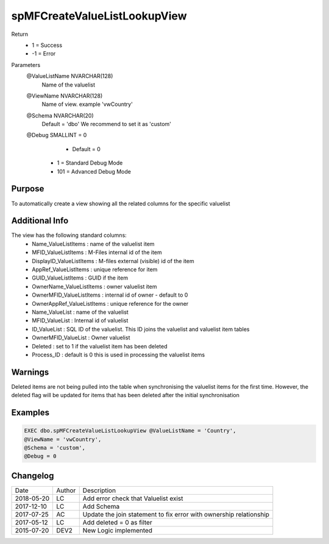 
=============================
spMFCreateValueListLookupView
=============================

Return
  - 1 = Success
  - -1 = Error
Parameters
  @ValueListName NVARCHAR(128)
    Name of the valuelist
  @ViewName NVARCHAR(128)
    Name of view.  example  'vwCountry'
  @Schema NVARCHAR(20)
    Default = 'dbo'
    We recommend to set it as 'custom'
  @Debug SMALLINT = 0
     - Default = 0
    - 1 = Standard Debug Mode
    - 101 = Advanced Debug Mode

Purpose
=======

To automatically create a view showing all the related columns for the specific valuelist

Additional Info
===============

The view has the following standard columns:
 - Name_ValueListItems : name of the valuelist item
 - MFID_ValueListItems : M-Files internal id of the item
 - DisplayID_ValueListItems : M-files external (visible) id of the item
 - AppRef_ValueListItems : unique reference for item
 - GUID_ValueListItems : GUID if the item
 - OwnerName_ValueListItems : owner valuelist item
 - OwnerMFID_ValueListItems : internal id of owner - default to 0
 - OwnerAppRef_ValueListItems : unique reference for the owner
 - Name_ValueList : name of the valuelist
 - MFID_ValueList : Internal id of valuelist
 - ID_ValueList : SQL ID of the valuelist. This ID joins the valuelist and valuelist item tables
 - OwnerMFID_ValueList : Owner valuelist
 - Deleted : set to 1 if the valuelist item has been deleted
 - Process_ID : default is 0 this is used in processing the valuelist items

Warnings
========

Deleted items are not being pulled into the table when synchronising the valuelist items for the first time.  However, the deleted flag will be updated for items that has been deleted after the initial synchronisation

Examples
========

.. code:: sql

    EXEC dbo.spMFCreateValueListLookupView @ValueListName = 'Country',
    @ViewName = 'vwCountry',
    @Schema = 'custom',
    @Debug = 0
    
Changelog
=========

==========  =========  ========================================================
Date        Author     Description
----------  ---------  --------------------------------------------------------
2018-05-20	LC         Add error check that Valuelist exist
2017-12-10	LC         Add Schema
2017-07-25	AC         Update the join statement to fix error with ownership relationship
2017-05-12	LC         Add deleted = 0 as filter
2015-07-20  DEV2	   New Logic implemented
==========  =========  ========================================================

